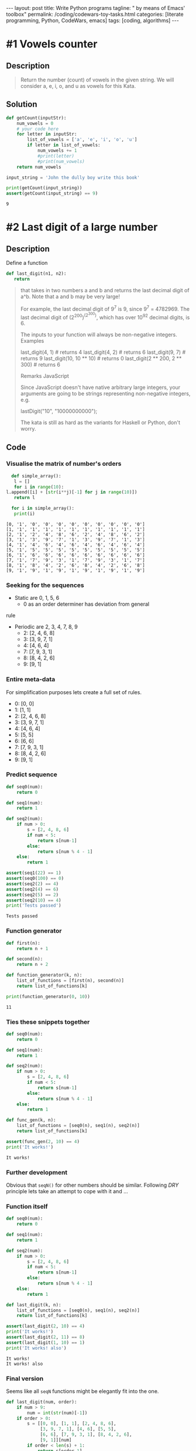 #+BEGIN_EXPORT html
---
layout: post
title: Write Python programs
tagline: " by means of Emacs' toolbox"
permalink: /coding/codewars-toy-tasks.html
categories: [literate programming, Python, CodeWars, emacs]
tags: [coding, algorithms]
---
#+END_EXPORT

#+STARTUP: showall
#+OPTIONS: tags:nil num:nil \n:nil @:t ::t |:t ^:{} _:{} *:t
#+TOC: headlines 2
#+PROPERTY:header-args :results output :exports both :eval never-export

* #1 Vowels counter

** Description
   #+BEGIN_QUOTE
   Return the number (count) of vowels in the given string.
   We will consider a, e, i, o, and u as vowels for this Kata.
   #+END_QUOTE

** Solution
   #+BEGIN_SRC python :results output
     def getCount(inputStr):
         num_vowels = 0
         # your code here
         for letter in inputStr:
             list_of_vowels = ['a', 'e', 'i', 'o', 'u']
             if letter in list_of_vowels:
                 num_vowels += 1
                 #print(letter)
                 #print(num_vowels)
         return num_vowels

     input_string = 'John the dully boy write this book'

     print(getCount(input_string))
     assert(getCount(input_string) == 9)

   #+END_SRC

   #+RESULTS:
   : 9

* #2 Last digit of a large number
  
** Description

   Define a function

   #+BEGIN_SRC python
   def last_digit(n1, n2):
      return   
   #+END_SRC

   #+BEGIN_QUOTE
  that takes in two numbers a and b and returns the last decimal digit of a^b.
  Note that a and b may be very large!

  For example, the last decimal digit of 9^{7} is 9, since 9^{7} = 4782969. The
  last decimal digit of (2^{200})^{(2^{300})}, which has over 10^{92} decimal digits,
  is 6.

  The inputs to your function will always be non-negative integers.
  Examples

  last_digit(4, 1)                # returns 4
  last_digit(4, 2)                # returns 6
  last_digit(9, 7)                # returns 9
  last_digit(10, 10 ** 10)        # returns 0
  last_digit(2 ** 200, 2 ** 300)  # returns 6

  Remarks
  JavaScript

  Since JavaScript doesn't have native arbitrary large integers, your arguments are going to be strings representing non-negative integers, e.g.

  lastDigit("10", "10000000000");

  The kata is still as hard as the variants for Haskell or Python, don't worry.
   #+END_QUOTE

** Code

*** Visualise the matrix of number's orders
    #+BEGIN_SRC python :results output :pp :exports both
      def simple_array():
       l = []
       for i in range(10):
	l.append([i] + [str(i**j)[-1] for j in range(10)])
       return l

      for i in simple_array():
       print(i)
    #+END_SRC

    #+RESULTS:
    #+begin_example
    [0, '1', '0', '0', '0', '0', '0', '0', '0', '0', '0']
    [1, '1', '1', '1', '1', '1', '1', '1', '1', '1', '1']
    [2, '1', '2', '4', '8', '6', '2', '4', '8', '6', '2']
    [3, '1', '3', '9', '7', '1', '3', '9', '7', '1', '3']
    [4, '1', '4', '6', '4', '6', '4', '6', '4', '6', '4']
    [5, '1', '5', '5', '5', '5', '5', '5', '5', '5', '5']
    [6, '1', '6', '6', '6', '6', '6', '6', '6', '6', '6']
    [7, '1', '7', '9', '3', '1', '7', '9', '3', '1', '7']
    [8, '1', '8', '4', '2', '6', '8', '4', '2', '6', '8']
    [9, '1', '9', '1', '9', '1', '9', '1', '9', '1', '9']
#+end_example

*** Seeking for the sequences
    - Static are 0, 1, 5, 6
      - 0 as an order determiner has deviation from general
	rule
    - Periodic are 2, 3, 4, 7, 8, 9
      - 2: [2, 4, 6, 8]
      - 3: [3, 9, 7, 1]
      - 4: [4, 6, 4]
      - 7: [7, 9, 3, 1]
      - 8: [8, 4, 2, 6]
      - 9: [9, 1]

*** Entire meta-data
    For simplification purposes lets create a full set of rules.
      - 0: [0, 0]
      - 1: [1, 1]
      - 2: [2, 4, 6, 8]
      - 3: [3, 9, 7, 1]
      - 4: [4, 6, 4]
      - 5: [5, 5]
      - 6: [6, 6]
      - 7: [7, 9, 3, 1]
      - 8: [8, 4, 2, 6]
      - 9: [9, 1]

*** Predict sequence
    #+BEGIN_SRC python :results output :pp :exports both
      def seq0(num):
          return 0

      def seq1(num):
          return 1

      def seq2(num):
          if num > 0:
              s = [2, 4, 8, 6]
              if num < 5:
                  return s[num-1]
              else:
                  return s[num % 4 - 1]
          else:
              return 1

      assert(seq1(22) == 1)
      assert(seq0(100) == 0)
      assert(seq2(2) == 4)
      assert(seq2(4) == 6)
      assert(seq2(5) == 2)
      assert(seq2(10) == 4)
      print('Tests passed')
    #+END_SRC

    #+RESULTS:
    : Tests passed

*** Function generator
    #+BEGIN_SRC  python :results output :pp :exports both
      def first(n):
          return n + 1

      def second(n):
          return n + 2

      def function_generator(k, n):
          list_of_functions = [first(n), second(n)]
          return list_of_functions[k]

      print(function_generator(0, 10))
    #+END_SRC

    #+RESULTS:
    : 11

*** Ties these snippets together
    #+BEGIN_SRC python :results output :pp :exports both
      def seq0(num):
          return 0

      def seq1(num):
          return 1

      def seq2(num):
          if num > 0:
              s = [2, 4, 8, 6]
              if num < 5:
                  return s[num-1]
              else:
                  return s[num % 4 - 1]
          else:
              return 1

      def func_gen(k, n):
          list_of_functions = [seq0(n), seq1(n), seq2(n)]
          return list_of_functions[k]

      assert(func_gen(2, 10) == 4)
      print('It works!')
    #+END_SRC

    #+RESULTS:
    : It works!

*** Further development
    Obvious that =seqN()= for other numbers should be similar.
    Following /DRY/ principle lets take an attempt to cope with it
    and ...

*** Function itself
    #+BEGIN_SRC python :results output :pp :exports both
      def seq0(num):
          return 0

      def seq1(num):
          return 1

      def seq2(num):
          if num > 0:
              s = [2, 4, 8, 6]
              if num < 5:
                  return s[num-1]
              else:
                  return s[num % 4 - 1]
          else:
              return 1

      def last_digit(k, n):
          list_of_functions = [seq0(n), seq1(n), seq2(n)]
          return list_of_functions[k]

      assert(last_digit(2, 10) == 4)
      print('It works!')
      assert(last_digit(2, 11) == 8)
      assert(last_digit(1, 10) == 1)
      print('It works! also')
    #+END_SRC

    #+RESULTS:
    : It works!
    : It works! also

*** Final version
    Seems like all =seqN= functions might be elegantly
    fit into the one.
    #+BEGIN_SRC python :results output :pp :exports both
      def last_digit(num, order):
          if num > 9:
              num = int(str(num)[-1])
          if order > 0:
              s = [[0, 0], [1, 1], [2, 4, 8, 6],
                   [3, 9, 7, 1], [4, 6], [5, 5],
                   [6, 6], [7, 9, 3, 1], [8, 4, 2, 6],
                   [9, 1]][num]
              if order < len(s) + 1:
                  return s[order-1]
              else:
                  return s[order % len(s) - 1]
          else:
              return 1

      assert(last_digit(2, 10) == 4)
      assert(last_digit(12, 10) == 4)
      assert(last_digit(22, 11) == 8)
      assert(last_digit(7, 2) == 9)
      assert(last_digit(27, 2) == 9)
      assert(last_digit(2 ** 200, 2 ** 300) == 6)
    #+END_SRC

    #+RESULTS:

    
*** Clever solution
    #+BEGIN_SRC python :results output :pp :exports both
      def last_digit(n1, n2):
          return pow( n1, n2, 10 )

      assert(last_digit(2 ** 200, 2 ** 300) == 6)
    #+END_SRC

* #3 How many times does it contain?

** Description
   #+BEGIN_QUOTE
   Your task is to return how many times a string
   contains a given character.

   The function takes a string(inputS) as a paremeter
   and a char(charS) which is the character that you
   will have to find and count.

   For example, if you get an input string "Hello world"
   and the character to find is "o", return 2.
   #+END_QUOTE

** Code
   #+BEGIN_SRC python :results output :pp :exports both
     def string_counter(string, char):
         return string.count(char)

     assert(string_counter('Hello World', 'o') == 2)
   #+END_SRC

   #+RESULTS:

* #4 Second Variation on Caesar Cipher

** Description
   #+BEGIN_QUOTE
   Description:

   In this country soldiers are poor but they need a
   certain level of secrecy for their communications so,
   though they do not know Caesar cypher, they reinvent
   it in the following way.

   They use ASCII, without really knowing it, but code
   only letters a-z and A-Z. Other caracters are kept
   such as.

   They change the "rotate" each new message. This
   "rotate" is a prefix for their message once the 
   message is coded. The prefix is built of 2 letters,
   the second one being shifted from the first one by
   the "rotate", the first one is the first letter,
   after being downcased, of the uncoded message.

   For example if the "rotate" is 2, if the first letter
   of the uncoded message is 'J' the prefix should be
   'jl'.

   To lessen risk they cut the coded message and the
   prefix in five pieces since they have only five
   runners and each runner has only one piece.

   If possible the message will be evenly split
   between the five runners; if not possible, parts 1,
   2, 3, 4 will be longer and part 5 shorter.
   The fifth part can have length equal to the other
   ones or shorter. If there are many options of how
   to split, choose the option where the fifth part has
   the longest length, provided that the previous
   conditions are fulfilled. If the last part is the
   empty string don't put this empty string in the
   resulting array.
   
   For example, if the coded message has a length of 17
   the five parts will have lengths of 4, 4, 4, 4, 1.
   The parts 1, 2, 3, 4 are evenly split and the last
   part of length 1 is shorter. If the length is 16 the
   parts will be of lengths 4, 4, 4, 4, 0. Parts 1, 2, 3,
   4 are evenly split and the fifth runner will stay at
   home since his part is the empty string and is not
   kept.

   Could you ease them in programming their coding?

   Example with shift = 1 :

   message : "I should have known that you would have a
   perfect answer for me!!!"
   
   code : => ["ijJ tipvme ibw", "f lopxo uibu z", "pv xpvme ibwf ",
   "b qfsgfdu botx", "fs gps nf!!!"]

   By the way, maybe could you give them a hand to
   decode?
   #+END_QUOTE


** Solution

*** Appropriate view and test suite
    #+BEGIN_SRC  python :results output :pp :exports both
      def encode_str(strng, shift):
          # your code
          pass

      def decode(arr):
          #your code
          pass


      u = "I should have known that you would have a perfect answer for me!!!"
      v = ["ijJ tipvme ibw", "f lopxo uibu z", "pv xpvme ibwf ", "b qfsgfdu botx", "fs gps nf!!!"]
      assert(encode_str(u, 1) == v)

      u = "O CAPTAIN! my Captain! our fearful trip is done;"
      v = ["opP DBQUBJ", "O! nz Dbqu", "bjo! pvs g", "fbsgvm usj", "q jt epof;"]
      assert(encode_str(u, 1) == v)
    #+END_SRC

*** Task set dissection
    - Shift value determiner;
    - Cyclic shift for letters;
    - Cyclic shift for capital letters;
    - Entire message split technique.

*** Gauge the shift value
    #+BEGIN_SRC python :results output :pp :exports both
      def gauge_shift(first_message):
          return ord(first_message[1]) - ord(first_message[0])

      assert(gauge_shift("jk Jack") == 1)
    #+END_SRC
*** Shift letter task
    #+BEGIN_SRC python :results output :pp :exports both
      letters = [chr(i) for i in range(97, 123)] * 2
      cap_letters = [chr(i) for i in range(65, 91)] * 2

      def shift_symbol(symbol, shift):
          if shift > 26:
              shift = shift % 26
          if symbol.isalpha():
              if symbol.isupper():
                  return cap_letters[cap_letters.index(symbol) + shift]
              else:
                  return letters[letters.index(symbol) + shift]
          else:
              return symbol

      assert(shift_symbol('z', 28) == 'b')
      assert(shift_symbol('z', 2) == 'b')
      assert(shift_symbol('a', 1) == 'b')
      assert(shift_symbol('A', 1) == 'B')
      assert(shift_symbol('%', 22) == '%')
      assert(letters[0] == 'a')
      assert(letters[-1] == 'z')
      assert(cap_letters[0] == 'A')
      assert(cap_letters[-1] == 'Z')
    #+END_SRC
*** Tie together
    #+BEGIN_SRC python :results output :pp :exports both
      letters = [chr(i) for i in range(97, 123)] * 2
      cap_letters = [chr(i) for i in range(65, 91)] * 2

      def shift_symbol(symbol, shift):
          if shift > 26:
              shift = shift % 26
          if symbol.isalpha():
              if symbol.isupper():
                  return cap_letters[cap_letters.index(symbol) + shift]
              else:
                  return letters[letters.index(symbol) + shift]
          else:
              return symbol


      def encode_str(string, shift):
          result = []
          for letter in string:
              result.append(shift_symbol(letter, shift))
          return ''.join(result)

      def decode(arr):
          #your code
          pass

      assert(encode_str('AaBb #$!', 1) == 'BbCc #$!')
    #+END_SRC

    #+RESULTS:

* #5 Did I Finish my Sudoku?

** Description
   #+BEGIN_QUOTE
   Write a function done_or_not passing a board (list[list_lines]) as
   parameter. If the board is valid return 'Finished!', otherwise return
   'Try again!'

   Sudoku rules:

   Complete the Sudoku puzzle so that each and every row, column, and region
   contains the numbers one through nine only once.

   Rows:

   There are 9 rows in a traditional Sudoku puzzle. Every row must contain
   the numbers 1, 2, 3, 4, 5, 6, 7, 8, and 9. There may not be any duplicate
   numbers in any row. In other words, there can not be any rows that are
   identical.

   In the illustration the numbers 5, 3, 1, and 2 are the "givens". They can
   not be changed. The remaining numbers in black are the numbers that you
   fill in to complete the row.

   Columns:

   There are 9 columns in a traditional Sudoku puzzle. Like the Sudoku rule
   for rows, every column must also contain the numbers 1, 2, 3, 4, 5, 6, 7,
   8, and 9. Again, there may not be any duplicate numbers in any column.
   Each column will be unique as a result.

   In the illustration the numbers 7, 2, and 6 are the "givens". They can not
   be changed. You fill in the remaining numbers as shown in black to complete
   the column.

   Regions

   A region is a 3x3 box like the one shown to the left. There are 9 regions
   in a traditional Sudoku puzzle.

   Like the Sudoku requirements for rows and columns, every region must also
   contain the numbers 1, 2, 3, 4, 5, 6, 7, 8, and 9. Duplicate numbers are
   not permitted in any region. Each region will differ from the other regions.

   In the illustration the numbers 1, 2, and 8 are the "givens". They can not
   be changed. Fill in the remaining numbers as shown in black to complete
   the region.
   #+END_QUOTE

** Solution

*** Appropriate view
    #+BEGIN_SRC python
      def done_or_not(board): #board[i][j]
          # your solution here
          # ..
          # return 'Finished!'
          # ..
          # or return 'Try again!'
    #+END_SRC
*** Test suite
    #+BEGIN_SRC python :session sudoku
      valid = [
          [1, 3, 2, 5, 7, 9, 4, 6, 8],
          [4, 9, 8, 2, 6, 1, 3, 7, 5],
          [7, 5, 6, 3, 8, 4, 2, 1, 9],
          [6, 4, 3, 1, 5, 8, 7, 9, 2],
          [5, 2, 1, 7, 9, 3, 8, 4, 6],
          [9, 8, 7, 4, 2, 6, 5, 3, 1],
          [2, 1, 4, 9, 3, 5, 6, 8, 7],
          [3, 6, 5, 8, 1, 7, 9, 2, 4],
          [8, 7, 9, 6, 4, 2, 1, 5, 3]]
      assert(done_or_not(valid) == 'Finished!')

      corrupted = [
          [1, 3, 2, 5, 7, 9, 4, 6, 8],
          [4, 9, 8, 2, 6, 1, 3, 7, 5],
          [7, 5, 6, 3, 8, 4, 2, 1, 9],
          [6, 4, 3, 1, 5, 8, 7, 9, 2],
          [5, 2, 1, 7, 9, 3, 8, 4, 6],
          [9, 8, 7, 4, 2, 6, 5, 3, 1],
          [2, 1, 4, 9, 3, 5, 6, 8, 7],
          [3, 6, 5, 8, 1, 7, 9, 2, 4],
          [8, 7, 9, 6, 4, 2, 1, 3, 5]]

      assert(done_or_not(corrupted) == 'Try again!');
    #+END_SRC

    #+RESULTS:

*** Common values
    #+BEGIN_SRC python :session sudoku
    gauge = [i for i in range(1, 10)]
    #+END_SRC

    #+RESULTS:

*** Check the nine elements
    #+BEGIN_SRC python :session sudoku :results output
      def check_the_nine(nine):
          if set(nine) == set(gauge):
              return True
          else:
              return False

      assert(check_the_nine([1, 2, 3, 4, 5, 6, 7, 8, 9]) == True)
      assert(check_the_nine([1, 2, 3, 4, 5, 6, 7, 2, 9]) == False)

    #+END_SRC

    #+RESULTS:

*** Compose nine elements

**** Rows
     #+BEGIN_SRC python :results output :session sudoku
       def check_rows(ll):
           for i in ll:
               if check_the_nine(i):
                   continue
               else:
                   return False
           else:
               return True

       assert(check_rows(valid) == True)
       assert(check_rows(corrupted) == True)
     #+END_SRC

     #+RESULTS:

**** Columns
     #+BEGIN_SRC python :results output :session sudoku
       def check_columns(ll):
           for i in range(9):
               nine = []
               for j in ll:
                   nine.append(j[i])
               if not check_the_nine(nine):
                   return False
           return True

       assert(check_columns(valid) == True)
       assert(check_columns(corrupted) == False)
     #+END_SRC

     #+RESULTS:

**** Rectangles 3 X 3
***** Extract these rectangles by its leftmost upper corner
      #+BEGIN_SRC python :results output :session sudoku
        def extract_rectangle(ll, x, y):
            l = []
            for i in range(x, x+3):
                for j in range(y, y+3):
                    l.append(ll[i][j])
            return l

        assert(extract_rectangle(valid, 0, 0) == [1, 3, 2, 4, 9, 8, 7, 5, 6])
        assert(extract_rectangle(valid, 3, 3) == [1, 5, 8, 7, 9, 3, 4, 2, 6])
      #+END_SRC

      #+RESULTS:
      
***** After that lets iterate all corners in this matrix
      #+BEGIN_SRC python :results output :session sudoku
        def define_corners():
            corners = []
            for i in range(0, 9, 3):
                for j in range(0, 9, 3):
                    corners.append([i, j])
            return corners

        print('\n', define_corners())
      #+END_SRC

      #+RESULTS:
      : 
      : ... ... ... ... ... >>> 
      :  [[0, 0], [0, 3], [0, 6], [3, 0], [3, 3], [3, 6], [6, 0], [6, 3], [6, 6]]

** Final solution
   #+BEGIN_SRC python :results output :session sudoku
     gauge = [i for i in range(1, 10)]

     def check_the_nine(nine):
         if set(nine) == set(gauge):
             return True
         else:
             return False

     def check_rows(ll):
         for i in ll:
             if check_the_nine(i):
                 continue
             else:
                 return False
         else:
             return True

     def check_columns(ll):
         for i in range(9):
             nine = []
             for j in ll:
                 nine.append(j[i])
             if not check_the_nine(nine):
                 return False
         return True

     def extract_rectangle(ll, x, y):
         l = []
         for i in range(x, x+3):
             for j in range(y, y+3):
                 l.append(ll[i][j])
         return l

     def define_corners():
         corners = []
         for i in range(0, 9, 3):
             for j in range(0, 9, 3):
                 corners.append([i, j])
         return corners

     def done_or_not(board):
         result = True
         for i in define_corners():
             if not check_the_nine(extract_rectangle(board, i[0], i[1])):
                 result = False
         if check_columns(board) == False or check_rows(board) == False:
             result = False
         if result:
             return 'Finished!'
         else:
             return 'Try again!'

     assert(done_or_not(valid) == 'Finished!')
     assert(done_or_not(corrupted) == 'Try again!')
   #+END_SRC

   #+RESULTS:

* TODO #6 Vigenère Autokey Cipher Helper

** Description
   #+BEGIN_QUOTE
   The Vigenère cipher is a classic cipher originally developed
   by Italian cryptographer Giovan Battista Bellaso and published
   in 1553. It is named after a later French cryptographer Blaise
   de Vigenère, who had developed a stronger autokey cipher (a
   cipher that incorporates the message of the text into the key).
   In this kata, we're implementing Vigenère's autokey cipher.
  
   The cipher is easy to understand and implement, but survived
   three centuries of attempts to break it, earning it the
   nickname "le chiffre indéchiffrable" or "the indecipherable c
   ipher."
  
   From Wikipedia:
  
   The Vigenère cipher is a method of encrypting alphabetic text
   by using a series of different Caesar ciphers based on the
   letters of a keyword. It is a simple form of polyalphabetic
   substitution.
   (...)
  
   In a Caesar cipher, each letter of the alphabet is shifted
   along some number of places;
  
   for example, in a Caesar cipher of shift 3, A would become D, B
   would become E, Y would become B and so on. The Vigenère c
   ipher consists of several Caesar ciphers in sequence with
   different shift values.
   The shift is derived by applying a Caesar shift to a character
   with the corresponding index of the key in the alphabet.
  
   With the basic Vigenère Cipher, we assume the key is repeated
   for the length of the text, character by character. In this
   kata, the key is only used once, and then replaced by the
   decoded text. Every encoding and decoding is independent
   (still using the same key to begin with). Unlike the Vigenère
   Cipher Helper kata, the key index is only incremented if the
   current letter is in the provided alphabet.
  
   Visual representation (suggested by OverZealous):
  
   message: my secret code i want to secure
   key:     pa ssword myse c retc od eiwant

   Write a class that, when given a key and an alphabet, can be used
   to encode and decode from the cipher.
  
   E.g.
  
   alphabet = 'abcdefghijklmnopqrstuvwxyz'
   key = 'password'
  
   # creates a cipher helper with each letter substituted
   # by the corresponding character in the key
   c = VigenereCipher(key, alphabet)
  
   c.encode('codewars'); # returns 'rovwsoiv'
   c.decode('laxxhsj'); # returns 'waffles'
  
   # returns 'pmsrebxoy rev lvynmylatcwu dkvzyxi bjbsaib'
   c.encode('amazingly few discotheques provide jukeboxes')
  
   # returns 'amazingly few discotheques provide jukeboxes'
   c.decode('pmsrebxoy rev lvynmylatcwu dkvzyxi bjbsaib')
   Any character not in the alphabet should be left alone.
  
   c.encode('CODEWARS') # returns 'CODEWARS'

   #+END_QUOTE

** Solution

*** Appropriate form
    #+BEGIN_SRC python :results output :session vig
      alphabet = 'abcdefghijklmnopqrstuvwxyz'
      key = 'password'
      class VigenereCipher(object):
          def __init__(self, key, alphabet):
              self.key = key
              self.alphabet = alphabet
          def special_zip(self, message, satellite):
              # shift the lerrer implementation with
              # additional array of values
              pass
          def satellite(self, message):
              # compose a satellite array with shift values
              # for each symbol in the input message
              pass
          def encode(self, message):
              result = self.special_zip(message, self.satellite(message))
              return result
          def decode(self, message):
              return message[::-1]

    #+END_SRC

    #+RESULTS:

*** Test suite
    #+BEGIN_SRC python :results output :session vig
      # creates a cipher helper with each letter substituted
      # by the corresponding character in the key
      c = VigenereCipher(key, alphabet)
      print(c.encode('codewars')) # returns 'rovwsoiv'
      #.decode('laxxhsj' )   returns 'waffles'
      print(c.decode('laxxhsj'))
      # returns 'pmsrebxoy rev lvynmylatcwu dkvzyxi bjbsaib'
      # c.encode('amazingly few discotheques provide jukeboxes')

      # # returns 'amazingly few discotheques provide jukeboxes'
      # c.decode('pmsrebxoy rev lvynmylatcwu dkvzyxi bjbsaib')
      # Any character not in the alphabet should be left alone.

      # c.encode('CODEWARS') # returns 'CODEWARS'

    #+END_SRC

    #+RESULTS:
    : 
    : ... >>> None
    : ... jshxxal

*** Test a particular case with equal lenght pass and message
    #+BEGIN_SRC python :results output :session vig
      alphabet = 'abcdefghijklmnopqrstuvwxyz' * 2
      key = 'password'
      message = 'codewars'
      assert(alphabet[alphabet.index(message[0]) + alphabet.index(key[0])] == 'r')
      assert(alphabet[alphabet.index(message[1]) + alphabet.index(key[1])] == 'o')
      assert(alphabet[alphabet.index(message[2]) + alphabet.index(key[2])] == 'v')
      assert(alphabet[alphabet.index(message[4]) + alphabet.index(key[4])] == 's')
      #assert(encode('codewars') == 'rovwsoiv')
    #+END_SRC

    #+RESULTS:

*** Decoding sample
    #+BEGIN_SRC python :results output :session vig
      cipher = 'laxxhsj'
      rev_alphabet  = alphabet[::-1]
      assert(rev_alphabet[rev_alphabet.index(cipher[0]) + alphabet.index(key[0])] == 'w')
      assert(rev_alphabet[rev_alphabet.index(cipher[1]) + alphabet.index(key[1])] == 'a')
    #+END_SRC

    #+RESULTS:

*** Dynamic shift satellite array
    Lets create the list with len(message) which contains the nunmbers
    corresponding shift value for every single symbol in the message.
    But when some particular symbol isn't in the alphabet, the shift
    is zero and this symbol not changed at all.

* DONE #7 Human readable duration format

** Description
   #+BEGIN_QUOTE
   Your task in order to complete this Kata is to write a function
   which formats a duration, given as a number of seconds, in a
   human-friendly way.

   The function must accept a non-negative integer. If it is zero,
   it just returns "now". Otherwise, the duration is expressed as
   a combination of years, days, hours, minutes and seconds.

   It is much easier to understand with an example:

   format_duration(62)    # returns "1 minute and 2 seconds"
   format_duration(3662)  # returns "1 hour, 1 minute and 2 seconds"

   Note that spaces are important.
   Detailed rules

   The resulting expression is made of components like 4 seconds,
   1 year, etc. In general, a positive integer and one of the valid
   units of time, separated by a space. The unit of time is used in
   plural if the integer is greater than 1.

   The components are separated by a comma and a space (", ").
   Except the last component, which is separated by " and ", just
   like it would be written in English.

   A more significant units of time will occur before than a least
   significant one. Therefore, 1 second and 1 year is not correct,
   but 1 year and 1 second is.

   Different components have different unit of times. So there is
   not repeated units like in 5 seconds and 1 second.

   A component will not appear at all if its value happens to be zero.
   Hence, 1 minute and 0 seconds is not valid, but it should be just
   1 minute.

   A unit of time must be used "as much as possible". It means that the
   function should not return 61 seconds, but 1 minute and 1 second
   instead. Formally, the duration specified by of a component must not
   be greater than any valid more significant unit of time.

   For the purpose of this Kata, a year is 365 days and a day is 24 hours.
   #+END_QUOTE

* TODO #8 Battleship field validator

** Description
   #+BEGIN_QUOTE
   Write a method that takes a field for well-known board game "Battleship"
   as an argument and returns true if it has a valid disposition of ships,
   false otherwise. Argument is guaranteed to be 10*10 two-dimension array.
   Elements in the array are numbers, 0 if the cell is free and 1 if occupied
   by ship.

   Battleship (also Battleships or Sea Battle) is a guessing game for two
   players. Each player has a 10x10 grid containing several "ships" and
   objective is to destroy enemy's forces by targetting individual cells on
   his field. The ship occupies one or more cells in the grid. Size and number
   of ships may differ from version to version. In this kata we will use
   Soviet/Russian version of the game.

   Before the game begins, players set up the board and place the ships 
   accordingly to the following rules:
   - There must be single battleship (size of 4 cells), 2 cruisers (size 3),
     3 destroyers (size 2) and 4 submarines (size 1). Any additional ships
     are not allowed, as well as missing ships.
   - Each ship must be a straight line, except for submarines, which are just
     single cell.
   - The ship cannot overlap or be in contact with any other ship, neither by
     edge nor by corner.
   #+END_QUOTE

** Appropriate solution form
   #+BEGIN_SRC python
     def validateBattlefield(field):
         # write your magic here
         return True

     battleField = [[1, 0, 0, 0, 0, 1, 1, 0, 0, 0],
                    [1, 0, 1, 0, 0, 0, 0, 0, 1, 0],
                    [1, 0, 1, 0, 1, 1, 1, 0, 1, 0],
                    [1, 0, 0, 0, 0, 0, 0, 0, 0, 0],
                    [0, 0, 0, 0, 0, 0, 0, 0, 1, 0],
                    [0, 0, 0, 0, 1, 1, 1, 0, 0, 0],
                    [0, 0, 0, 0, 0, 0, 0, 0, 1, 0],
                    [0, 0, 0, 1, 0, 0, 0, 0, 0, 0],
                    [0, 0, 0, 0, 0, 0, 0, 1, 0, 0],
                    [0, 0, 0, 0, 0, 0, 0, 0, 0, 0]]

     Test.assert_equals(validateBattlefield(battleField), True, "Yep! Seems alright", "Nope, something is wrong!");
   #+END_SRC

* TODO #9 Instant Runoff Voting

** Description
   #+BEGIN_QUOTE
   Your task is to implement a function that calculates an
   election winner from a list of voter selections using an
   Instant Runoff Voting algorithm. If you haven't heard of
   IRV, here's a basic overview (slightly altered for this kata):

   - Each voter selects several candidates in order of preference.

   - The votes are tallied from the each voter's first choice.

   - If the first-place candidate has more than half the total votes, they win.

   - Otherwise, find the candidate who got the least votes and remove
     them from each person's voting list.

   - In case of a tie for least, remove all of the tying candidates.

   - In case of a complete tie between every candidate, return
     nil(Ruby)/None(Python)/undefined(JS).

   Start over.
   Continue until somebody has more than half the votes; they are the winner.

   Your function will be given a list of voter ballots; each ballot will be a
   list of candidates (symbols) in descending order of preference. You should
   return the symbol corresponding to the winning candidate. See the default
   test for an example!
   #+END_QUOTE

** Appropriate solution format
   #+BEGIN_SRC python :results output :session runoff :exports both
     def first_place_leader_check(bulletins):
         leaders = [i[0] for i in bulletins]
         if len(set(leaders)) <= len(bulletins) // 2 + 1:
             # leader(s) exist(s) already
             return True
         else:
             # no leader there
             return False

     def count_each_candidate(bulletins):
         # join list of lists together:
         all_candidates = [j for i in bulletins for j in i]
         candidates = set(all_candidates)
         counter = {}
         for i in candidates:
             counter[i] = all_candidates.count(i)
         return counter

     def runoff(voters):
         pass

     voters = [["dem", "ind", "rep"],
               ["rep", "ind", "dem"],
               ["ind", "dem", "rep"],
               ["ind", "rep", "dem"]]

     assert(count_each_candidate(voters) == {"dem": 4, "ind": 4, "rep": 4})
     assert(first_place_leader_check(voters) == True)
     # Test.assert_equals(runoff(voters), "ind")

     voters = [["a", "c", "d", "e", "b"],
               ["e", "b", "d", "c", "a"],
               ["d", "e", "c", "a", "b"],
               ["c", "e", "d", "b", "a"],
               ["b", "e", "a", "c", "d"]];
     # Test.assert_equals(runoff(voters), None);
     assert(first_place_leader_check(voters) == False)
   #+END_SRC

   #+RESULTS:

* DONE #10 Base64 Numeric Translator
  
** Description
   #+BEGIN_QUOTE
   Our standard numbering system is (Base 10). That includes 0
   through 9. Binary is (Base 2), only 1’s and 0’s. And
   Hexadecimal is (Base 16) (0, 1, 2, 3, 4, 5, 6, 7, 8, 9, A, B,
   C, D, E, F). A hexadecimal “F” has a (Base 10) value of 15.
   (Base 64) has 64 individual characters which translate in value
   in (Base 10) from between 0 to 63.
   Write a method that will convert a string from (Base 64) to
   it's (Base 10) integer value.

   The (Base 64) characters from least to greatest will be

   ABCDEFGHIJKLMNOPQRSTUVWXYZabcdefghijklmnopqrstuvwxyz0123456789+/

   Where 'A' is equal to 0 and '/' is equal to 63.

   Just as in standard (Base 10) when you get to the highest
   individual integer 9 the next number adds an additional place and
   starts at the beginning 10; so also (Base 64) when you get to the
   63rd digit '/' and the next number adds an additional place and
   starts at the beginning "BA".

   Example:
   
   base64_to_base10("/") # => 63
   base64_to_base10("BA") # => 64
   base64_to_base10("BB") # => 65
   base64_to_base10("BC") # => 66
   
   Write a method base64_to_base10 that will take a string (Base 64)
   number and output it's (Base 10) value as an integer.
   #+END_QUOTE

** Appropriate solution format
   #+BEGIN_SRC python
     def converter(order, symbol):
         s = "ABCDEFGHIJKLMNOPQRSTUVWXYZabcdefghijklmnopqrstuvwxyz0123456789+/"
         number = s.index(symbol)
         return number * 64 ** order

     def base64_to_base10(str):
         sigma = 0
         for order, symbol in enumerate(str[::-1]):
             sigma += converter(order, symbol)
         return sigma

     assert(converter(0, 'A') == 0)
     assert(converter(1, 'B') == 64)
     assert(base64_to_base10("A") == 0)
     assert(base64_to_base10("/") == 63)
     assert(base64_to_base10("BA") == 64)
     assert(base64_to_base10("//") == 4095)
     assert(base64_to_base10("WIN") == 90637)
   #+END_SRC

   #+RESULTS:
   : None

** General considerations
   For any /positional/ numeric system with base b:
   xyz = x*b**2 + y*b**1 + z*b**0

* TODO #11 Elementary Arithmetic - Carries Count

** Description
   #+BEGIN_QUOTE
   In elementary arithmetic a "carry" is a digit that is transferred
   from one column of digits to another column of more significant
   digits during a calculation algorithm.

   This Kata is about determining the number of carries performed
   during the addition of multi-digit numbers.
   
   You will receive an input string containing a set of pairs of
   numbers formatted as follows:
   
   123 456
   555 555
   123 594
   
   And your output should be a string formatted as follows:
   
   No carry operation
   3 carry operations
   1 carry operations
   
   Some Assumptions
   
   - Assume that numbers can be of any length.
   - But both numbers in the pair will be of the same length.
   - Although not all the numbers in the set need to be of the same length.
   - If a number is shorter, it will be zero-padded.
   - The input may contain any arbitrary number of pairs.
   #+END_QUOTE

** Appropriate solution format
   #+BEGIN_SRC python :results output
     def solve(input_string):
             #your code here

     Test.assert_equals(solve("123 456\n555 555\n123 594"), "No carry operation\n3 carry operations\n1 carry operations", "Try this one: (123 - 456 | 555 - 555 | 123 - 594)")
     Test.assert_equals(solve("321 679\n098 805\n123 867"), "3 carry operations\n2 carry operations\n1 carry operations", "Try this one: (321 - 679 | 098 - 805 | 123 - 867)")
     Test.assert_equals(solve("123 457\n631 372\n999 111"), "1 carry operations\n2 carry operations\n3 carry operations", "Try this one: (123 - 457 | 631 - 372 | 999 - 111)")
     Test.assert_equals(solve("123 457\n123 456\n654 312\n999 000\n123 457"), "1 carry operations\nNo carry operation\nNo carry operation\nNo carry operation\n1 carry operations","Try this one: (123 - 457 | 123 - 456 | 654 - 312 | 999 - 000 | 123 - 457)")
     Test.assert_equals(solve("1 9\n123456789 111111101\n01 09\n11 09\n123 457"), "1 carry operations\n1 carry operations\n1 carry operations\n1 carry operations\n1 carry operations", "Try this one: (1 - 9 | 123456789 - 111111101 | 01 - 09 | 11 - 09 | 123 - 457)")
   #+END_SRC

* DONE #12 Valid Parentheses
  
** Description
   #+BEGIN_QUOTE
   Write a function called validParentheses that takes a string of parentheses,
   and determines if the order of the parentheses is valid. validParentheses
   should return true if the string is valid, and false if it's invalid.

   Examples:
   validParentheses( "()" ) => returns true
   validParentheses( ")(()))" ) => returns false
   validParentheses( "(" ) => returns false
   validParentheses( "(())((()())())" ) => returns true

   All input strings will be nonempty, and will only consist of open parentheses '(' and/or closed parentheses ')'
   #+END_QUOTE

** Appropriate solution format
   #+BEGIN_SRC python :results output
     def extract_parentheses(string):
         if string:
             return [i for i in string if i in '[]{}()']
         else:
             return False

     def pair(parentheses):
         if parentheses == ')':
             return '('
         elif parentheses == ']':
             return '['
         elif parentheses == '}':
             return '{'
         else:
             return False

     def valid_parentheses(string):
         if string == "":
             return True
         else:
             opening = []
             closing = []
             parentheses = extract_parentheses(string)
             if parentheses and len(parentheses) % 2 == 0:
                 for i in parentheses:
                     print(opening, closing)
                     if not pair(i):
                         opening.append(i)
                         print("this is an opening sequence: ", opening)
                     else:
                         try:
                             opening[-1]
                         except IndexError:
                             return False
                         if opening[-1] == pair(i):
                             # annihilate them both
                             try:
                                 opening.pop()
                             except IndexError:
                                 return False
                         else:
                             # print("The closing parentheses mismatch")
                             # return False
                             closing.append(i)
                 if opening == [] and closing == []:
                     return True
                 else:
                     print('Mismatch in parentheses order')
                     return False
             else:
                 return False

     # print(valid_parentheses("hi())("))
     # assert(extract_parentheses(")test") == [')'])
     assert(pair(')') == '(')
     assert(valid_parentheses("  (") == False)
     assert(valid_parentheses(")test") == False)
     assert(valid_parentheses("") == True)
     assert(valid_parentheses("()()") == True)
     assert(valid_parentheses("hi())(") == False)
     assert(valid_parentheses("hi(hi)()") == True)
     assert(valid_parentheses("[(])") == False)
   #+END_SRC

   #+RESULTS:
   #+begin_example
   [] []
   this is an opening sequence:  ['(']
   ['('] []
   [] []
   this is an opening sequence:  ['(']
   ['('] []
   [] []
   this is an opening sequence:  ['(']
   ['('] []
   [] []
   [] []
   this is an opening sequence:  ['(']
   ['('] []
   [] []
   this is an opening sequence:  ['(']
   ['('] []
   [] []
   this is an opening sequence:  ['[']
   ['['] []
   this is an opening sequence:  ['[', '(']
   ['[', '('] []
   ['[', '('] [']']
   Mismatch in parentheses order
#+end_example

* DONE #13 Coordinates Validator
  
** Description
   #+BEGIN_QUOTE
   You need to create a function that will validate if given parameters
   are valid geographical coordinates.

   Valid coordinates look like the following: "23.32353342, -32.543534534".
   The return value should be either true or false.

   Latitude (which is first float) can be between 0 and 90, positive or
   negative. Longitude (which is second float) can be between 0 and 180,
   positive or negative.

   Coordinates can only contain digits, or one of the following symbols
   (including space after comma) -, .

   There should be no space between the minus "-" sign and the digit after
   it.
   #+END_QUOTE
** Appropriate solution
   #+BEGIN_SRC python :results output
     def is_valid_coordinates(coordinates):
         if 'e' not in coordinates and\
            'E' not in coordinates:
             try:
                 lat, lon = map(float, coordinates.split(','))
             except:
                 return False
         else:
             return False
         print(lat, lon)
         if lat < -90 or lat > 90:
             return False
         if lon < -180 or lon > 180:
             return False
         return True

     valid_coordinates = [
         "-23, 25",
         "4, -3",
         "24.53525235, 23.45235",
         "04, -23.234235",
         "43.91343345, 143"]

     for coordinate in valid_coordinates:
         assert is_valid_coordinates(coordinate) == True,\
             "%s validation failed." % coordinate

     invalid_coordinates = [
         "23.234, - 23.4234",
         "2342.43536, 34.324236",
         "N23.43345, E32.6457",
         "99.234, 12.324",
         "6.325624, 43.34345.345",
         "0, 1,2",
         "0.342q0832, 1.2324",
         "23.245, 1e1"]

     for coordinate in invalid_coordinates:
         assert is_valid_coordinates(coordinate) == False,\
             "%s validation failed." % coordinate
   #+END_SRC
* TODO #14 Pete, the baker
** Description
   #+BEGIN_QUOTE
   Pete likes to bake some cakes. He has some recipes and ingredients.
   Unfortunately he is not good in maths. Can you help him to find out,
   how many cakes he could bake considering his recipes?

   Write a function cakes(), which takes the recipe (object) and the available ingredients (also an object) and returns the maximum number of cakes Pete can bake (integer). For simplicity there are no units for the amounts (e.g. 1 lb of flour or 200 g of sugar are simply 1 or 200). Ingredients that are not present in the objects, can be considered as 0.

   Examples:

   # must return 2
   cakes({flour: 500, sugar: 200, eggs: 1},
   {flour: 1200, sugar: 1200, eggs: 5, milk: 200})
   # must return 0
   cakes({apples: 3, flour: 300, sugar: 150, milk: 100, oil: 100},
   {sugar: 500, flour: 2000, milk: 2000})
   #+END_QUOTE
** Solution
   #+BEGIN_SRC python :results output
     def cakes(recipe, available):
         # TODO: insert code


     # test.describe('Testing Pete, the Baker')
     # test.it('gives us the right number of cakes')

     recipe = {"flour": 500, "sugar": 200, "eggs": 1}
     available = {"flour": 1200, "sugar": 1200, "eggs": 5, "milk": 200}
     # test.assert_equals(cakes(recipe, available), 2, 'Wrong result for example #1')
     assert(cakes(recipe, available) == 2)

     recipe = {"apples": 3, "flour": 300, "sugar": 150, "milk": 100, "oil": 100}
     available = {"sugar": 500, "flour": 2000, "milk": 2000}
     # test.assert_equals(cakes(recipe, available), 0, 'Wrong result for example #2')
     assert(cakes(recipe, available) == 0)
   #+END_SRC
* DONE #15 Decode the Morse code
** Description
   #+BEGIN_QUOTE
   In this kata you have to write a simple Morse code decoder. While
   the Morse code is now mostly superceded by voice and digital data
   communication channels, it still has its use in some applications
   around the world.

   The Morse code encodes every character as a sequence of "dots" and
   "dashes". For example, the letter A is coded as ·−, letter Q is coded
   as −−·−, and digit 1 is coded as ·−−−. The Morse code is
   case-insensitive, traditionally capital letters are used. When the
   message is written in Morse code, a single space is used to separate
   the character codes and 3 spaces are used to separate words. For
   example, the message HEY JUDE in Morse code is
   ···· · −·−− ·−−− ··− −·· ·.

   NOTE: Extra spaces before or after the code have no meaning and
   should be ignored.

   In addition to letters, digits and some punctuation, there are some
   special service codes, the most notorious of those is the international
   distress signal SOS (that was first issued by Titanic), that is coded
   as ···−−−···. These special codes are treated as single special
   characters, and usually are transmitted as separate words.

   Your task is to implement a function decodeMorse(morseCode), that would
   take the morse code as input and return a decoded human-readable string.

   For example:

   decodeMorse('.... . -.--   .--- ..- -.. .')
   #should return "HEY JUDE"

   The Morse code table is preloaded for you as a dictionary, feel free to
   use it. In CoffeeScript, C++, JavaScript, PHP, Python, Ruby and TypeScript,
   the table can be accessed like this: MORSE_CODE['.--'], in Java it is
   MorseCode.get('.--'), in C# it is MorseCode.Get('.--'), in Haskell the
   codes are in a Map String String and can be accessed like this:
   morseCodes ! ".--".

   All the test strings would contain valid Morse code, so you may skip
   checking for errors and exceptions. In C#, tests will fail if the solution
   code throws an exception, please keep that in mind. This is mostly because
   otherwise the engine would simply ignore the tests, resulting in a "valid"
   solution.

   Good luck!
   #+END_QUOTE
** Solution
   #+BEGIN_SRC python :results output
     def decodeMorse(morseCode):
         return morseCode.replace('.', MORSE_CODE['.']).replace('-', MORSE_CODE['-']).replace(' ', '')


     def testAndPrint(got, expected):
         if got == expected:
             test.expect(True)
         else:
             print "<pre style='display:inline'>Got '%s', expected '%s'</pre>" % (got, expected)
             test.expect(False)

     test.describe("Example from description")
     testAndPrint(decodeMorse('.... . -.--   .--- ..- -.. .'), 'HEY JUDE')

     test.describe("Your own tests")
     # Add more tests here
   #+END_SRC
** Best practice
   #+BEGIN_SRC python
     def decodeMorse(morseCode):
         return ' '.join(''.join(MORSE_CODE[letter] for letter in word.split(' ')) for word in morseCode.strip().split('   '))
   #+END_SRC
* TODO #16 Next bigger number with the same digits
** Description
   #+BEGIN_QUOTE
   You have to create a function that takes a positive integer number
   and returns the next bigger number formed by the same digits:

   next_bigger(12)==21
   next_bigger(513)==531
   next_bigger(2017)==2071
   If no bigger number can be composed using those digits, return -1:

   next_bigger(9)==-1
   next_bigger(111)==-1
   next_bigger(531)==-1
   #+END_QUOTE
** Solution
   #+BEGIN_SRC python
     def next_bigger(n):
      #your code here

     Test.assert_equals(next_bigger(12),21)
     Test.assert_equals(next_bigger(513),531)
     Test.assert_equals(next_bigger(2017),2071)
     Test.assert_equals(next_bigger(414),441)
     Test.assert_equals(next_bigger(144),414)
   #+END_SRC
* DONE #17 Simple fraction to mixed number converter
** Description
   #+BEGIN_QUOTE
   Given a string representing a simple fraction x/y, your function must return a string
   representing the corresponding mixed fraction in the following format:

   a b/c

   where a is integer part and b/c is irreducible proper fraction. There must be exactly
   one space between a and b/c.

   If the x/y equals the integer part, return integer part only. If integer part is zero,
   return the irreducible proper fraction only. In both of these cases, the resulting string
   must not contain any spaces.

   Division by zero should raise an error (preferably, the standard zero division error of
   your language).

   Examples

   Input: 42/9, expected result: 4 2/3.
   Input: 6/3, expedted result: 2.
   Input: 4/6, expected result: 2/3.
   Input: 0/18891, expected result: 0.
   Input: -10/7, expected result: -1 3/7.
   Inputs 0/0 or 3/0 must raise a zero division error.
   Note

   Make sure not to modify the input of your function in-place, it is a bad practice.
   #+END_QUOTE
** Fraction stdlib module
   #+BEGIN_SRC python :results output
     from fractions import Fractions, gcd
     """
     >>> a = Fraction()
     >>> a + Fraction(1, 2)
     Fraction(1, 2)
     >>> a +=  Fraction(1, 2)
     >>> a
     Fraction(1, 2)
     >>> Fraction(42, 9)
     Fraction(14, 3)
     >>> Fraction(-10, 7)
     Fraction(-10, 7)
     >>> Fraction(42, 9).__floor__()
     4
     >>> Fraction(42, 9).__ceil__()
     5
     >>> Fraction(0, 7)
     Fraction(0, 1)
     >>> Fraction(0, 7).__ceil__()
     0
     >>> Fraction(1, 7).__ceil__()
     1
     >>> Fraction(-1, 7).__ceil__()
     0
     """
   #+END_SRC
** Solution
   #+BEGIN_SRC python :results output
     from fractions import Fraction


     def mixed_fraction(s):
         n, d = map(int, s.split('/'))
         if n != 0:
             if d != 0:
                 if n * d > 0:
                     signature = True
                 else:
                     signature = False
                 F = Fraction(abs(n), abs(d))
                 n = F.numerator
                 d = F.denominator
                 if n < d:
                     if signature:
                         return str(n) + '/' + str(d)
                     else:
                         return '-' + str(n) + '/' + str(d)
                 else:  # integer part exists
                     integer_part = F.__floor__()
                     fraction_part = n - d * integer_part
                     if fraction_part == 0:
                         if signature:
                             return str(integer_part)
                         else:
                             return '-' + str(integer_part)
                     else:  # fraction part exists also
                         fraction_part = Fraction(fraction_part, d)
                         result =  str(integer_part) + ' ' + \
                             str(fraction_part.numerator) + \
                             '/' + str(fraction_part.denominator)
                         if signature:
                             return result
                         else:
                             return '-' + result
             else:
                 raise Exception("Must raise ZeroDivisionError")
         else:
             return '0'

     # print(mixed_fraction('6/3'))
     # print(mixed_fraction('-22/-7'))
     # assert(simplify(8, 12) == '2/3')
     # assert(simplify(-8, 12) == '-2/3')
     # assert(gcd(2, 3) == 1)
     # assert(gcd(14, 21) == 7)
     # assert(gcd(-14, 21) == 7)
     # assert(gcd(12, 144) == 12)
     assert(mixed_fraction('42/9') == '4 2/3')
     assert(mixed_fraction('-42/9') == '-4 2/3')
     assert(mixed_fraction('6/3') == '2')
     assert(mixed_fraction('-6/3') == '-2')
     assert(mixed_fraction('4/6') == '2/3')
     assert(mixed_fraction('-4/6') == '-2/3')
     assert(mixed_fraction('0/18891') == '0')
     assert(mixed_fraction('10/7') == '1 3/7')
     assert(mixed_fraction('-22/-7') == '3 1/7')
     # assert(mixed_fraction('-10/7') == '-1 3/7')
     # Test.expect_error("Must raise ZeroDivisionError", lambda: mixed_fraction(0, 0))
     # Test.expect_error("Must raise ZeroDivisionError", lambda: mixed_fraction(3, 0))
   #+END_SRC

   #+RESULTS:
* TODO #18 Common denominator
** Description
   #+BEGIN_QUOTE
    You will have a list of rationals in the form

    [ [numer_1, denom_1] , ... [numer_n, denom_n] ]

    where all numbers are positive ints.

    You have to produce a result in the form

    [ [N_1, D] ... [N_n, D] ]

    in which D is as small as possible and

    N_1/D == numer_1/denom_1 ... N_n/D == numer_n,/denom_n.

    Example:

    convertFracs [(1, 2), (1, 3), (1, 4)] `shouldBe` [(6, 12), (4, 12), (3, 12)]
   #+END_QUOTE
** Solution
   #+BEGIN_SRC python :results output
     from fractions import Fraction, gcd


     def gcdl(L):
         result = L[0]
         for i in L[1::]:
             result = gcd(result, i)
         return result

     def convertFracts(lst):
         pass
         # divisors = [i[1] for i in lst]
         # numerators = [i[0] for i in lst]
         # if gcdl(divisors) == 1:
         #     common_divisor = 1  # reduce(lambda x, y: x*y, divisors)
         #     for i in divisors:
         #         common_divisor *= i
         #     result = []
         #     for n, d in zip(numerators, divisors):
         #         print(n, d, common_divisor)
         #         result.append([n * common_divisor / d, common_divisor])
         #     print(result)
         #     return result
         # else:
         #     pass


     # assert(convertFracts([(1, 2), (1, 3), (1, 4)]) ==
     #        [(6, 12), (4, 12), (3, 12)])
     # assert(convertFracts([[361560, 681200],
     #                       [45240, 681200],
     #                       [510900, 681200]]) ==
     #        [[18078, 34060],
     #         [2262, 34060],
     #         [25545, 34060]])


     assert(gcd(12, 4) == 4)
     assert(gcdl([6, 12, 36]) == 6)
     assert(gcdl([1, 2, 3]) == 1)
     assert(gcdl([361560, 681200, 45240, 510900]) == 20)
   #+END_SRC
* DONE #19 Strip Url Params
** Description
   #+BEGIN_QUOTE
   Complete the method so that it does the following:

   - Removes any duplicate query string parameters from the url
   - Removes any query string parameters specified within the 2nd argument (optional array)

   Examples:

   stripUrlParams('www.codewars.com?a=1&b=2&a=2') // returns 'www.codewars.com?a=1&b=2'
   stripUrlParams('www.codewars.com?a=1&b=2&a=2', ['b']) // returns 'www.codewars.com?a=1'
   stripUrlParams('www.codewars.com', ['b']) // returns 'www.codewars.com'
   #+END_QUOTE
** Solution
   - Split into header and arguments
   - Split arguments into key=value pairs
   - Iterate each pair
   #+BEGIN_SRC python :results output
     def strip_url_params(url, params_to_strip = []):
         try:
             header, tail = url.split('?')
         except ValueError:
             return url
         arguments = tail.split('&')
         result_arguments = []
         keys = []
         for i in arguments:
             key, value = i.split('=')
             if key not in keys and key not in params_to_strip:
                 keys.append(key)
                 result_arguments.append(i)
             else:
                 continue
         return header + '?' + '&'.join(result_arguments)


     assert(strip_url_params('www.codewars.com?a=1&b=2&a=2') == 'www.codewars.com?a=1&b=2')
     assert(strip_url_params('www.codewars.com?a=1&a=2') == 'www.codewars.com?a=1')
     assert(strip_url_params('www.codewars.com?a=1&b=2&a=2', ['b']) ==  'www.codewars.com?a=1')
     assert(strip_url_params('www.codewars.com', ['b']) == 'www.codewars.com')
   #+END_SRC

   #+RESULTS:
* DONE #20 Strip Comments
** Description
   #+BEGIN_QUOTE
   Complete the solution so that it strips all text that follows any of a set of comment
   markers passed in. Any whitespace at the end of the line should also be stripped out.

   Example:

   Given an input string of:

   apples, pears # and bananas
   grapes
   bananas !apples

   The output expected would be:

   apples, pears
   grapes
   bananas

   The code would be called like so:

   result = solution("apples, pears # and bananas\ngrapes\nbananas !apples", ["#", "!"])
   # result should == "apples, pears\ngrapes\nbananas"
   #+END_QUOTE
** Solution
   #+BEGIN_SRC python :results output
     def symbol_in_string(s, symbols):
         result = False
         for i in symbols:
             if i in s:
                 result = True
                 break
         return result

     def find_first_marker(s, markers):
         if symbol_in_string(s, markers):
             for i in markers:
                 position = len(s)
                 marker = ''
                 new_position = s.find(i)
                 if new_position != -1 and new_position < position:
                     marker = i
                     position = new_position
             return marker
         else:  # no stop symbol there
             return False


     def solution(txt, markers):
         try:
             strings = txt.split('\n')
         except:  # one string only
             strings = [] + [txt]
         # result = []
         # for i in strings:
         #     stop_points = []
         #     for j in markers:
         #         try:
         #             point = i.find(j)
         #             pass 


     assert(symbol_in_string('ABCD', ['a', 'b', 'c']) == False)
     assert(symbol_in_string('ABCD', ['a', 'A', 'B']) == True)
     print(find_first_marker('Abcd@#, !, $', ['!', '#', '$']))
     assert(find_first_marker('Abcd@#, !, $', ['!', '$', '#']) == '#')
     assert(find_first_marker('Abcd@#, !, $', ['2', '1', '3']) == False)
     assert(find_first_marker('Abcd@#, !, $', ['!', '#', '$']) == '#')
     # assert(solution("apples, pears # and bananas\ngrapes\nbananas !apples", ["#", "!"]) == "apples, pears\ngrapes\nbananas")
     # assert(solution("a #b\nc\nd $e f g", ["#", "$"]) == "a\nc\nd")
   #+END_SRC
* DONE #21 RGB To Hex Conversion
** Description
   #+BEGIN_QUOTE
   The rgb() method is incomplete. Complete the method so that passing in RGB
   decimal values will result in a hexadecimal representation being returned.
   The valid decimal values for RGB are 0 - 255. Any (r,g,b) argument values
   that fall out of that range should be rounded to the closest valid value.

   The following are examples of expected output values:

   rgb(255, 255, 255) # returns FFFFFF
   rgb(255, 255, 300) # returns FFFFFF
   rgb(0,0,0) # returns 000000
   rgb(148, 0, 211) # returns 9400D3
   #+END_QUOTE
** Solution
   #+BEGIN_SRC python :results output
     def convert_value(n):
         """
         from 0 to 255
         """
         if n < 0:
             return '00'
         elif n > 255:
             return 'FF'
         else:
             result = hex(n)[2:].upper()
             if n > 15:
                 return result
             else:
                 return '0' + result

     def rgb(r, g, b):
         norm_rgb = map(convert_value, [r, g, b])
         #your code here :)
         return ''.join(norm_rgb)

     assert(convert_value(-1) == '00')
     assert(convert_value(255) == 'FF')
     assert(convert_value(300) == 'FF')
     assert(rgb(0,0,0) == "000000")
     assert(rgb(1,2,3) == "010203")
     assert(rgb(255,255,255) == "FFFFFF")
     assert(rgb(254,253,252) == "FEFDFC")
     assert(rgb(-20,275,125) == "00FF7D")
   #+END_SRC
* DONE #22 Calculator
** Description
   #+BEGIN_QUOTE
   Create a simple calculator that given a string of operators (+ - * and /)
   and numbers separated by spaces returns the value of that expression

   Example:

   Calculator().evaluate("2 / 2 + 3 * 4 - 6") # => 7
   Remember about the order of operations! Multiplications and divisions have
   a higher priority and should be performed left-to-right. Additions and
   subtractions have a lower priority and should also be performed left-to-right.
   #+END_QUOTE
** Solution
   #+BEGIN_SRC python :results output
     class Calculator(object):
         def evaluate(self, string):
             result = eval(string)
             if str(result)[-1] != 0:
                 return round(result, 5)
             else:
                 return int(result)


     assert(Calculator().evaluate("2 / 2 + 3 * 4 - 6") == 7)
   #+END_SRC

   #+RESULTS:
* TODO #23 Twice linear
** Description
   #+BEGIN_QUOTE
  Consider a sequence u where u is defined as follows:

  The number u(0) = 1 is the first one in u.
  For each x in u, then y = 2 * x + 1 and z = 3 * x + 1 must be in u too.
  There are no other numbers in u.
  Ex: u = [1, 3, 4, 7, 9, 10, 13, 15, 19, 21, 22, 27, ...]

  1 gives 3 and 4, then 3 gives 7 and 10, 4 gives 9 and 13, then 7 gives 15
  and 22 and so on...

  Task:

  Given parameter n the function dbl_linear (or dblLinear...) returns the element
  u(n) of the ordered (with <) sequence u.

  Example:

  dbl_linear(10) should return 22

  Note:

  Focus attention on efficiency
   #+END_QUOTE
** Solution
   #+BEGIN_SRC python :results output
     def f2(k):
         return 2 * k + 1

     def f3(k):
         return 3 * k + 1

     def visualize(n):
         result = [1]
         while len(result) < n:
             result.append(f2(result[-1]))
             result.append(f3(result[-2]))
             result.append(f2(result[-2]))
             result.append(f2(result[-2]))
             result.append(f3(result[-4]))
             result.append(f3(result[-4]))
             result.append(f2(result[-4]))
             result.append(f2(result[-4]))

             # result = [1]
         # for i in range(n)[1:]:
         #     result.append(f2(i))
         #     result.append(f3(i))
         return result

     def dbl_linear(n):
         """
         y = 2 * x + 1 and z = 3 * x + 1
         u = [1, 3, 4, 7, 9, 10, 13, 15, 19, 21, 22, 27, ...]
         u[1, 3, 5 ...] = function(2)
         u[2, 4, 6 ...] = function(3) 
         """
         if n != 0:
             if n % 2:
                 # result is function of 3
                 k = n // 3
             else:
                 # result is function of 2
                 pass
         else:
             return 1



     print(visualize(5))
     u = [1, 3, 4, 7, 9, 10, 13, 15, 19, 21, 22, 27]
     assert(u[10] == 22)
     assert(dbl_linear(0) == 1)
     # assert(dbl_linear(10) == 22)
   #+END_SRC

   #+RESULTS:
   : [1, 3, 4, 5, 7, 7, 10, 9, 13, 11, 16, 13, 19, 15, 22, 17, 25, 19, 28]
* TODO #24 Molecule to atoms
** Description
   #+BEGIN_QUOTE
   For a given chemical formula represented by a string, count the number
   of atoms of each element contained in the molecule and return an object.

   For example:

   water = 'H2O'
   parse_molecule(water)                 # return {H: 2, O: 1}

   magnesium_hydroxide = 'Mg(OH)2'
   parse_molecule(magnesium_hydroxide)   # return {Mg: 1, O: 2, H: 2}

   var fremy_salt = 'K4[ON(SO3)2]2'
   parse_molecule(fremySalt)             # return {K: 4, O: 14, N: 2, S: 4}

   As you can see, some formulas have brackets in them. The index outside the
   brackets tells you that you have to multiply count of each atom inside the
   bracket on this index. For example, in Fe(NO3)2 you have one iron atom,
   two nitrogen atoms and six oxygen atoms.

   Note that brackets may be round, square or curly and can also be nested.
   Index after the braces is optional.
   #+END_QUOTE
** Solution
   #+BEGIN_SRC python :results output
     def parse_molecule (formula):
         pass


     assert(parse_molecule("H2O") == {'H': 2, 'O' : 1})
     assert(parse_molecule("Mg(OH)2") == {'Mg': 1, 'O' : 2, 'H': 2})
     assert(parse_molecule("K4[ON(SO3)2]2") == {'K': 4,  'O': 14,  'N': 2,  'S': 4})
   #+END_SRC
* TODO #25 Next bigger number with the same digits
** Description
   #+BEGIN_QUOTE
   You have to create a function that takes a positive integer number and returns the
   next bigger number formed by the same digits:

   next_bigger(12)==21
   next_bigger(513)==531
   next_bigger(2017)==2071

   If no bigger number can be composed using those digits, return -1:

   next_bigger(9)==-1
   next_bigger(111)==-1
   next_bigger(531)==-1
   #+END_QUOTE
** Solution
   #+BEGIN_SRC python
     def regr(digits):
         previous = digits[0]
         for i in digits[1:]:
             if i > previous:
                 return True
             else:
                 previous = i
         return False

     assert(regr([5, 3, 1]) == False)
     assert(regr([1, 1, 1]) == False)
     assert(regr([5, 3, 7, 1]) == True)
     assert(regr([5, 3, 1, 2]) == True)
     assert(regr([9, 7, 5, 4, 6]) == True)
     assert(regr([9, 7, 4, 5, 6]) == True)

     def argument_valid(num):
         if num > 11:
             digits = [int(i) for i in str(num)]
             if len(set(digits)) == 1:
                 return False
             elif regr(digits):
                 return True
         else:
             return False
         return False

     assert(argument_valid(5371))
     assert(argument_valid(5312))
     assert(argument_valid(5661))

     def palindrome(n):
         return int(str(n)[::-1])

     assert(palindrome(321) == 123)

     def next_bigger(n):
         if argument_valid(n):
             """
             swap on the edge
             """
             N = str(palindrome(n))
             k = int(N[0])
             for i in N[1:]:
                 if k > int(i):
                     # detect the peak
                     return (k, int(i))
         else:
             return -1

     assert(next_bigger(9) == -1)
     assert(next_bigger(111) == -1)
     assert(next_bigger(531) == -1)

     assert(next_bigger(513) == (3, 1))
     # assert(next_bigger(12) == 21)
     # assert(next_bigger(513) == 531)
     # assert(next_bigger(2017) == 2071)
     # assert(next_bigger(414) == 441)
     # assert(next_bigger(144) == 414)
   #+END_SRC

   #+RESULTS:

* DONE #26 Catching Car Mileage Numbers

** Description
   #+BEGIN_QUOTE
   "7777...8?!??!", exclaimed Bob, "I missed it again! Argh!" Every time there's an
   interesting number coming up, he notices and then promptly forgets. Who doesn't like
   catching those one-off interesting mileage numbers?
   Let's make it so Bob never misses another interesting number. We've hacked into his
   car's computer, and we have a box hooked up that reads mileage numbers. We've got a
   box glued to his dash that lights up yellow or green depending on whether it
   receives a 1 or a 2 (respectively).

   It's up to you, intrepid warrior, to glue the parts together. Write the function that
   parses the mileage number input, and returns a 2 if the number is "interesting"
   (see below), a 1 if an interesting number occurs within the next two miles, or a 0 if
   the number is not interesting.

   "Interesting" Numbers

   Interesting numbers are 3-or-more digit numbers that meet one or more of the following criteria:
   
   Any digit followed by all zeros: 100, 90000
   Every digit is the same number: 1111
   The digits are sequential, incementing†: 1234
   The digits are sequential, decrementing‡: 4321
   The digits are a palindrome: 1221 or 73837
   The digits match one of the values in the awesomePhrases array
   † For incrementing sequences, 0 should come after 9, and not before 1, as in 7890.
   ‡ For decrementing sequences, 0 should come after 1, and not before 9, as in 3210.
   So, you should expect these inputs and outputs:

   # "boring" numbers
   is_interesting(3, [1337, 256])    # 0
   is_interesting(3236, [1337, 256]) # 0

   # progress as we near an "interesting" number
   is_interesting(11207, []) # 0
   is_interesting(11208, []) # 0
   is_interesting(11209, []) # 1
   is_interesting(11210, []) # 1
   is_interesting(11211, []) # 2

   # nearing a provided "awesome phrase"
   is_interesting(1335, [1337, 256]) # 1
   is_interesting(1336, [1337, 256]) # 1
   is_interesting(1337, [1337, 256]) # 2
   Error Checking

   A number is only interesting if it is greater than 99!
   Input will always be an integer greater than 0, and less than 1,000,000,000.
   The awesomePhrases array will always be provided, and will always be an array, but may
   be empty. (Not everyone thinks numbers spell funny words...)
   You should only ever output 0, 1, or 2.
   #+END_QUOTE

** Solution
   #+BEGIN_SRC python
     def num_checker(n):
         check_list = [zero_check, single_num_check, incrementing_seq_check,
                       decrementing_seq_check, palindrome_check]
         for f in check_list:
             if f(n): return True
         return False

     def zero_check(n):
         """
         Any digit followed by all zeros: 100, 90000
         """
         if set(str(n)[1:]) == set('0'):
             return True
         else:
             return False

     def single_num_check(n):
         """
         Every digit is the same number: 1111
         """
         if len(set(str(n))) == 1: return True
         else: return False

     def incrementing_seq_check(n):
         """
         The digits are sequential, incementing†: 1234
         For incrementing sequences, 0 should come after 9, 
         and not before 1, as in 7890.
         """
         seq = '1234567890'
         if str(n) in seq: return True
         else: return False

     def decrementing_seq_check(n):
         """
         The digits are sequential, decrementing‡: 4321
         For decrementing sequences, 0 should come after 1, 
         and not before 9, as in 3210
         """
         seq = '9876543210'
         if str(n) in seq: return True
         else: return False

     def palindrome_check(n):
         """
         The digits are a palindrome: 1221 or 73837
         """
         if str(n) == str(n)[::-1]: return True
         else: return False

     def is_interesting(number, awesome_phrases):
         if number > 99:
             if awesome_phrases:
                 for i in awesome_phrases:
                     if number == i:
                         return 2
                     elif number + 1 == i:
                         return 1
             if num_checker(number):
                 return 2
             if num_checker(number + 1):
                 return 1
         else:
             return 0
         return 0


     assert(num_checker(87654) == True)
     assert(num_checker(12321) == True)
     assert(palindrome_check(12321) == True)
     assert(decrementing_seq_check(9875) == False)
     assert(decrementing_seq_check(987) == True)
     assert(incrementing_seq_check(123457) == False)
     assert(incrementing_seq_check(12345) == True)
     assert(single_num_check(1111) == True)
     assert(single_num_check(1011) == False)
     assert(zero_check(310) == False)
     assert(zero_check(300) == True)
     assert(is_interesting(330, []) == 0)
     assert(is_interesting(331, []) == 0)
     assert(is_interesting(3, [1337, 256]) == 0)
     assert(is_interesting(1336, [1337, 256]) == 1)
     assert(is_interesting(1337, [1337, 256]) == 2)
     assert(is_interesting(11211, [1337, 256]) == 2)
     # test.describe("Basic inputs")
     # test.it("should work, dangit!")
     # tests = [
     #         {'n': 3, 'interesting': [1337, 256], 'expected': 0},
     #         {'n': 1336, 'interesting': [1337, 256], 'expected': 1},
     #         {'n': 1337, 'interesting': [1337, 256], 'expected': 2},
     #         {'n': 11208, 'interesting': [1337, 256], 'expected': 0},
     #         {'n': 11209, 'interesting': [1337, 256], 'expected': 1},
     #         {'n': 11211, 'interesting': [1337, 256], 'expected': 2},
     # ]
     # for t in tests:
     #         test.assert_equals(is_interesting(t['n'], t['interesting']), t['expected'])

     """
     Interesting numbers are 3-or-more digit numbers that meet one or more of the following criteria:
        
        Any digit followed by all zeros: 100, 90000
        Every digit is the same number: 1111
        The digits are sequential, incementing†: 1234
        The digits are sequential, decrementing‡: 4321
        The digits are a palindrome: 1221 or 73837
        The digits match one of the values in the awesomePhrases array
        † For incrementing sequences, 0 should come after 9, and not before 1, as in 7890.
        ‡ For decrementing sequences, 0 should come after 1, and not before 9, as in 3210.
     """
   #+END_SRC

   #+RESULTS:

* TODO #27 Finding an appointment
** Description
   #+BEGIN_QUOTE
   The businesspeople among you will know that it's often not easy to find
   an appointment. In this kata we want to find such an appointment automatically.
   You will be given the calendars of our businessperson and a duration for the meeting.
   Your task is to find the earliest time, when every businessperson is free for at
   least that duration.

   Example Schedule:

   Person | Meetings
   A | 09:00 - 11:30, 13:30 - 16:00, 16:00 - 17:30, 17:45 - 19:00
   B | 09:15 - 12:00, 14:00 - 16:30, 17:00 - 17:30
   C | 11:30 - 12:15, 15:00 - 16:30, 17:45 - 19:00

   Rules:

    - All times in the calendars will be given in 24h format 
      "hh:mm", the result must also be in that format
    - A meeting is represented by its start time (inclusively) 
      and end time (exclusively) -> if a meeting takes place 
      from 09:00 - 11:00, the next possible start time would be 11:00
    - The businesspeople work from 09:00 (inclusively) - 19:00 
      (exclusively), the appointment must start and end within that range
    - If the meeting does not fit into the schedules, return null or 
      None as result
    - The duration of the meeting will be provided as an integer in minutes

   Following these rules and looking at the example above the earliest time
   for a 60 minutes meeting would be 12:15.
   #+END_QUOTE
** Solution
   #+BEGIN_SRC python
     def get_start_time(schedules, duration):
         pass

     # Example from description
     schedules = [
       [['09:00', '11:30'], ['13:30', '16:00'], ['16:00', '17:30'], ['17:45', '19:00']],
       [['09:15', '12:00'], ['14:00', '16:30'], ['17:00', '17:30']],
       [['11:30', '12:15'], ['15:00', '16:30'], ['17:45', '19:00']]
     ]
     assert(get_start_time(schedules, 60) == '12:15')
     assert(get_start_time(schedules, 90) == None)
   #+END_SRC

* DONE #28 Scramblies

** Description
   #+BEGIN_QUOTE
   Write function scramble(str1,str2) that returns true
   if a portion of str1 characters can be rearranged to
   match str2, otherwise returns false.

   For example:
   str1 is 'rkqodlw' and str2 is 'world' the output should
   return true.
   str1 is 'cedewaraaossoqqyt' and str2 is 'codewars' should
   return true.
   str1 is 'katas' and str2 is 'steak' should return false.

   Only lower case letters will be used (a-z). No punctuation
   or digits will be included.
   Performance needs to be considered
   #+END_QUOTE

** Solution
   #+BEGIN_SRC python
     def scramble(s1, s2):
         for i in set(s2):
             if s1.count(i) < s2.count(i):
                 return False
         else:
             return True


     assert(scramble('rkqodlw','world') == True)
     assert(scramble('cedewaraaossoqqyt','codewars') == True)
     assert(scramble('katas','steak') == False)
     assert(scramble('scriptjava','javascript') == True)
     assert(scramble('scriptingjava','javascript') == True)
   #+END_SRC

   #+RESULTS:

* TODO #29 IP Validation

** Description
   #+BEGIN_QUOTE
   Write an algorithm that will identify valid IPv4 addresses in dot-decimal format.
   Input to the function is guaranteed to be a single string.

   Examples of valid inputs: 1.2.3.4 123.45.67.89

   Examples of invalid inputs: 1.2.3 1.2.3.4.5 123.456.78.90 123.045.067.089
   #+END_QUOTE

** Solution
   #+BEGIN_SRC python
     def is_valid_IP(strng):
         return None

     assert(is_valid_IP('12.255.56.1') == True)
     assert(is_valid_IP('') == False)
     assert(is_valid_IP('abc.def.ghi.jkl') == False)
     assert(is_valid_IP('123.456.789.0') == False)
     assert(is_valid_IP('12.34.56') == False)
     assert(is_valid_IP('12.34.56 .1') == False)
     assert(is_valid_IP('12.34.56.-1') == False)
     assert(is_valid_IP('123.045.067.089') == False)
   #+END_SRC

* TODO #30 Matrix operations
  
** Description
   Matrix rotation \pi/2 clockwise, n-times (once by default)

** Solution
   #+BEGIN_SRC python :results output
     def matrix_rotate_clockwise(m, n):
         return list(zip(*m[::-1]))

     matrix = [ [1, 2, 3],
                [4, 5, 6],
                [7, 8, 9] ]

     assert(matrix_rotate_clockwise(matrix, 1) ==
            [(7, 4, 1), (8, 5, 2), (9, 6, 3)])

     matrix = [ (1, 2, 3),
                (4, 5, 6),
                (7, 8, 9) ]

     assert(matrix_rotate_clockwise(matrix, 1) ==
            [(7, 4, 1), (8, 5, 2), (9, 6, 3)]) 
   #+END_SRC

   #+RESULTS:

* #31 Longest common subsequence
  
** Description
   Write a function called LCS that accepts two sequences, and returns
   the longest subsequence common to the passed in sequences.
   Subsequence

   A subsequence is different from a substring. The terms of a
   subsequence need not be consecutive terms of the original sequence.
   Example subsequence

   Subsequences of "abc" = "a", "b", "c", "ab", "ac", "bc"
   LCS examples

   lcs( "abcdef" , "abc" ) => returns "abc"
   lcs( "abcdef" , "acf" ) => returns "acf"
   lcs( "132535365" , "123456789" ) => returns "12356"

   Notes

   Both arguments will be strings
   Return value must be a string
   Return an empty string if there exists no common subsequence
   Both arguments will have one or more characters (in JavaScript)

   All tests will only have a single longest common subsequence. Don't
   worry about cases such as LCS( "1234", "3412" ), which would have
   two possible longest common subsequences: "12" and "34".

   Note that the Haskell variant will use randomized testing, but any
   longest common subsequence will be valid.

   Note that the OCaml variant is using generic lists instead of
   strings, and will also have randomized tests (any longest common
   subsequence will be valid).

** Solution
   #+BEGIN_SRC python :results output
     def lcs(long_string, short_string):
         if short_string in long_string:
             return short_string
         result = []
         for symbol in short_string:
             if symbol in long_string:
                 result.append(symbol)
         return "".join(result)

     assert(lcs("abcdef" , "abc") == "abc")
     assert(lcs( "abcdef" , "acf") == "acf")
     assert(lcs("132535365" , "123456789") =="12356")
     assert(lcs('a', 'b') == "")
     # 'notatest' should equal 'nottest'
   #+END_SRC

* #32 Design a Simple Automaton (Finite State Machine)

** Description
   Create a finite automaton that has three states. Finite automatons
   are the same as finite state machines for our purposes.

   Our simple automaton, accepts the language of A, defined as {0, 1}
   and should have three states, q1, q2, and q3.

   q1 is our start state. We begin reading commands from here.
   q2 is our accept state. We return true if this is our last state.

   q1 moves to q2 when given a 1, and stays at q1 when given a 0.
   q2 moves to q3 when given a 0, and stays at q2 when given a 1.
   q3 moves to q2 when given a 0 or 1.

   Our automaton should return whether we end in our accepted state,
   or not (true/false.)

   Here's an example.

   a = Automaton()
   # Do anything you need to set up this automaton's states.
   is_accepted = a.read_commands(["1", "0", "0", "1", "0"])

   We make these transitions based on the input of ["1", "0", "0",
   "1", "0"],

   1 q1 -> q2
   0 q2 -> q3
   0 q3 -> q2
   1 q2 -> q2
   0 q2 -> q3

   We end in q3, which is not our accept state, so return false.

   The input of ["1", "0", "0", "1", "0"] would cause us to return
   false, as we would end in q3.

   I have started you off with the bare bones of the Automaton object.

   You will have to design your state objects, and how your Automaton
   handles transitions. Also make sure you set up the three states,
   q1, q2, and q3, for the myAutomaton instance. The test fixtures
   will be calling against myAutomaton.

   As an aside, the automaton accepts an array of strings, rather than
   just numbers, or a number represented as a string, because the
   language an automaton can accept isn't confined to just numbers. An
   automaton should be able to accept any 'symbol.'

   Here are some resources on DFAs (the automaton this Kata asks you
   to create.)

** Solution
   #+BEGIN_SRC python :results output
     class Automaton(object):

         def __init__(self):
             self.state = "q1"
             # self.state = "q5"

         def read_commands(self, commands):
             for i in commands:
                 if i == "1":
                     if self.state == "q1":
                         self.state = "q2"
                         continue
                     if self.state == "q3":
                         self.state = "q2"
                         continue
                 if i == "0":
                     if self.state == "q2":
                         self.state = "q3"
                         continue
                     if self.state == "q3":
                         self.state = "q2"
                         continue

             if self.state == "q2":
                 return True
             else:
                 return False

     my_automaton = Automaton()
     # Do anything necessary to set up your automaton's states, q1, q2, and
     # q3.
     assert(my_automaton.read_commands(["1", "0", "0", "1", "0"]) == False)
     assert(my_automaton.read_commands(["1"]))
     assert(my_automaton.read_commands(["1", "0", "0", "1"]))

     # q1 is our start state. We begin reading commands from here.
     # q2 is our accept state. We return true if this is our last state.

     # q1 moves to q2 when given a 1, and stays at q1 when given a 0.
     # q2 moves to q3 when given a 0, and stays at q2 when given a 1.
     # q3 moves to q2 when given a 0 or 1.
   #+END_SRC

   #+RESULTS:

* #33 Pick peacks 

** Description
   In this kata, you will write a func that returns the positions and
   the values of the "peaks" (or local maxima) of a numeric array.

   For example, the array arr = [0, 1, 2, 5, 1, 0] has a peak in
   position 3 with a value of 5 (arr[3] equals 5).

   The output will be returned as a struct (PosPeaks) with two
   properties: Pos and Peaks. Both of these properties should be
   arrays. If there is no peak in the given array, then the output
   should be {Pos: [], Peaks: []}.

   Example: PickPeaks([3, 2, 3, 6, 4, 1, 2, 3, 2, 1, 2, 3]) returns
   {Pos: [3, 7], Peaks: [6, 3]}

   All input arrays will be valid numeric arrays (although it could
   still be empty), so you won't need to validate the input.

   The first and last elements of the array will not be considered as
   peaks (in the context of a mathematical function, we don't know
   what is after and before and therefore, we don't know if it is a
   peak or not).

   Also, beware of plateaus! [1, 2 , 2 , 2 , 1] has a peak while [1,
   2, 2, 2, 3] does not. In case of a plateau-peak, please only return
   the position and value of the beginning of the plateau. For
   example: PickPeaks([1, 2, 2, 2, 1]) returns {Pos: [1], Peaks: [2]}

** Solution
   #+BEGIN_SRC python :results output
     def plateau(arr):
         previous = arr[0]
         for i in arr[1:]:
             if i < previous:
                 return True
             previous = i
         return False

     def pick_peaks(arr):
         peaks = {"pos":[], "peaks":[]}
         if len(arr) > 2:
             for i in range(1, len(arr) - 1):
                 if arr[i] > arr[i+1] and \
                    arr[i] > arr[i-1]:
                     peaks["pos"].append(i)
                     peaks["peaks"].append(arr[i])
                     continue
                 if arr[i] > arr[i-1] and plateau(arr[i:]):
                     peaks["pos"].append(i)
                     peaks["peaks"].append(arr[i])
         return peaks



     assert(plateau([2, 2, 2, 1]))
     assert(plateau([2, 3, 4, 6, 5]) == False)
     assert(plateau([2, 2, 2, 2]) == False)
     print(pick_peaks([1,2,3,6,4,1,2,3,2,1]))
     ## ('should support finding peaks')
     assert(pick_peaks([1,2,3,6,4,1,2,3,2,1]) == {"pos":[3,7],
                                                  "peaks":[6,3]})

     ## ('should support finding peaks, but should ignore peaks on the edge
     ## of the array')
     assert(pick_peaks([3,2,3,6,4,1,2,3,2,1,2,3]) == {"pos":[3,7], "peaks":[6,3]})

     ## ('should support finding peaks; if the peak is a plateau, it should
     ## only return the position of the first element of the plateau')
     print(pick_peaks([3,2,3,6,4,1,2,3,2,1,2,2,2,1]))
     assert(pick_peaks([3,2,3,6,4,1,2,3,2,1,2,2,2,1]) == {"pos":[3,7,10],
                                                          "peaks":[6,3,2]})
     ## ('should support finding peaks; if the peak is a plateau, it should
     ## only return the position of the first element of the plateau')
     assert(pick_peaks([2,1,3,1,2,2,2,2,1]) == {"pos":[2,4], "peaks":[3,2]})

     ## ('should support finding peaks, but should ignore peaks on the edge
     ## of the array')
     # print(pick_peaks([2,1,3,1,2,2,2,2]))
     # assert(pick_peaks([2,1,3,1,2,2,2,2]) == {"pos":[2], "peaks":[3]})    
   #+END_SRC
